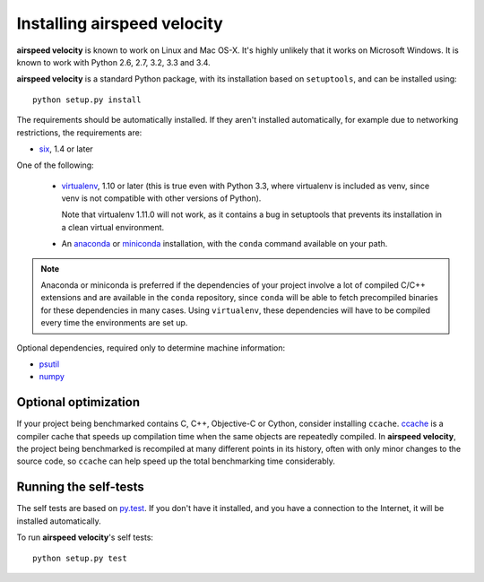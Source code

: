 Installing airspeed velocity
============================

**airspeed velocity** is known to work on Linux and Mac OS-X.  It's
highly unlikely that it works on Microsoft Windows.  It is known to
work with Python 2.6, 2.7, 3.2, 3.3 and 3.4.

**airspeed velocity** is a standard Python package, with its
installation based on ``setuptools``, and can be installed using::

    python setup.py install

The requirements should be automatically installed.  If they aren't
installed automatically, for example due to networking restrictions,
the requirements are:

- `six <http://pythonhosted.org/six/>`__, 1.4 or later

One of the following:

  - `virtualenv <http://virtualenv.org/>`__, 1.10 or later (this is true
    even with Python 3.3, where virtualenv is included as venv, since
    venv is not compatible with other versions of Python).

    Note that virtualenv 1.11.0 will not work, as it contains a bug in
    setuptools that prevents its installation in a clean virtual
    environment.

  - An `anaconda <https://store.continuum.io/cshop/anaconda/>`__ or
    `miniconda <http://conda.pydata.org/miniconda.html>`__
    installation, with the ``conda`` command available on your path.

.. note::

   Anaconda or miniconda is preferred if the dependencies of your
   project involve a lot of compiled C/C++ extensions and are
   available in the ``conda`` repository, since ``conda`` will be able
   to fetch precompiled binaries for these dependencies in many cases.
   Using ``virtualenv``, these dependencies will have to be compiled
   every time the environments are set up.

Optional dependencies, required only to determine machine information:

- `psutil <https://code.google.com/p/psutil/>`__

- `numpy <http://www.numpy.org/>`__

Optional optimization
---------------------

If your project being benchmarked contains C, C++, Objective-C or
Cython, consider installing ``ccache``.  `ccache
<https://ccache.samba.org/>`__ is a compiler cache that speeds up
compilation time when the same objects are repeatedly compiled.  In
**airspeed velocity**, the project being benchmarked is recompiled at
many different points in its history, often with only minor changes to
the source code, so ``ccache`` can help speed up the total benchmarking
time considerably.

Running the self-tests
----------------------

The self tests are based on `py.test <http://pytest.org/>`__.  If you
don't have it installed, and you have a connection to the Internet, it
will be installed automatically.

To run **airspeed velocity**'s self tests::

    python setup.py test

.. todo::
    Checking out from git/tarball/PyPI  etc.
